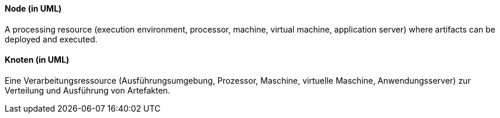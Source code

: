 [#term-node-uml]

// tag::EN[]
==== Node (in UML)

A processing resource (execution environment, processor, machine, virtual machine, application server) where artifacts can be deployed and executed.


// end::EN[]

// tag::DE[]
==== Knoten (in UML)

Eine Verarbeitungsressource (Ausführungsumgebung, Prozessor, Maschine,
virtuelle Maschine, Anwendungsserver) zur Verteilung und Ausführung
von Artefakten.

// end::DE[]
